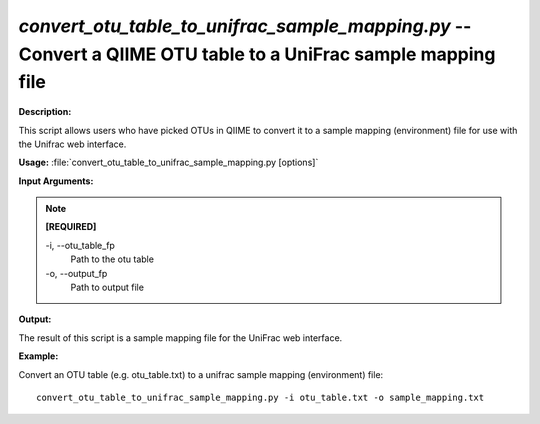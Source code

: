 .. _convert_otu_table_to_unifrac_sample_mapping:

.. index:: convert_otu_table_to_unifrac_sample_mapping.py

*convert_otu_table_to_unifrac_sample_mapping.py* -- Convert a QIIME OTU table to a UniFrac sample mapping file
^^^^^^^^^^^^^^^^^^^^^^^^^^^^^^^^^^^^^^^^^^^^^^^^^^^^^^^^^^^^^^^^^^^^^^^^^^^^^^^^^^^^^^^^^^^^^^^^^^^^^^^^^^^^^^^^^^^^^^^^^^^^^^^^^^^^^^^^^^^^^^^^^^^^^^^^^^^^^^^^^^^^^^^^^^^^^^^^^^^^^^^^^^^^^^^^^^^^^^^^^^^^^^^^^^^^^^^^^^^^^^^^^^^^^^^^^^^^^^^^^^^^^^^^^^^^^^^^^^^^^^^^^^^^^^^^^^^^^^^^^^^^^

**Description:**

This script allows users who have picked OTUs in QIIME to convert it to a sample mapping (environment) file for use with the Unifrac web interface.


**Usage:** :file:`convert_otu_table_to_unifrac_sample_mapping.py [options]`

**Input Arguments:**

.. note::

	
	**[REQUIRED]**
		
	-i, `-`-otu_table_fp
		Path to the otu table
	-o, `-`-output_fp
		Path to output file


**Output:**

The result of this script is a sample mapping file for the UniFrac web interface.


**Example:**

Convert an OTU table (e.g. otu_table.txt) to a unifrac sample mapping (environment) file: 

::

	convert_otu_table_to_unifrac_sample_mapping.py -i otu_table.txt -o sample_mapping.txt


